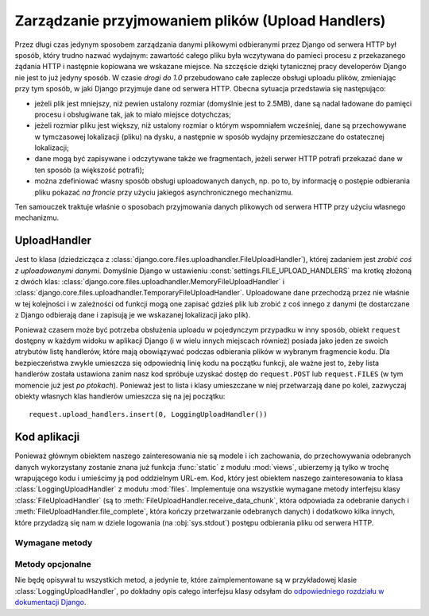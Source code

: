 .. _ref-uploadhandlers:

**************************************************
Zarządzanie przyjmowaniem plików (Upload Handlers)
**************************************************

Przez długi czas jedynym sposobem zarządzania danymi plikowymi odbieranymi przez Django od serwera HTTP był sposób, który trudno nazwać wydajnym: zawartość całego pliku była wczytywana do pamieci procesu z przekazanego żądania HTTP i następnie kopiowana we wskazane miejsce. Na szczęście dzięki tytanicznej pracy developerów Django nie jest to już jedyny sposób. W czasie *drogi do 1.0* przebudowano całe zaplecze obsługi uploadu plików, zmieniając przy tym sposób, w jaki Django przyjmuje dane od serwera HTTP. Obecna sytuacja przedstawia się następująco:

* jeżeli plik jest mniejszy, niż pewien ustalony rozmiar (domyślnie jest to 2.5MB), dane są nadal ładowane do pamięci procesu i obsługiwane tak, jak to miało miejsce dotychczas;
* jeżeli rozmiar pliku jest większy, niż ustalony rozmiar o którym wspomniałem wcześniej, dane są przechowywane w tymczasowej lokalizacji (pliku) na dysku, a następnie w sposób wydajny przemieszczane do ostatecznej lokalizacji;
* dane mogą być zapisywane i odczytywane także we fragmentach, jeżeli serwer HTTP potrafi przekazać dane w ten sposób (a większość potrafi);
* można zdefiniować własny sposób obsługi uploadowanych danych, np. po to, by informację o postępie odbierania pliku pokazać *na froncie* przy użyciu jakiegoś asynchronicznego mechanizmu.

Ten samouczek traktuje właśnie o sposobach przyjmowania danych plikowych od serwera HTTP przy użyciu własnego mechanizmu.

UploadHandler
=============

Jest to klasa (dziedzicząca z :class:`django.core.files.uploadhandler.FileUploadHandler`), której zadaniem jest *zrobić coś z uploadowanymi danymi*. Domyślnie Django w ustawieniu :const:`settings.FILE_UPLOAD_HANDLERS` ma krotkę złożoną z dwóch klas: :class:`django.core.files.uploadhandler.MemoryFileUploadHandler` i :class:`django.core.files.uploadhandler.TemporaryFileUploadHandler`. Uploadowane dane przechodzą przez nie właśnie w tej kolejności i w zależności od funkcji mogą one zapisać gdzieś plik lub zrobić z coś innego z danymi (te dostarczane z Django odbierają dane i zapisują je we wskazanej lokalizacji jako plik).

Ponieważ czasem może być potrzeba obsłużenia uploadu w pojedynczym przypadku w inny sposób, obiekt ``request`` dostępny w każdym widoku w aplikacji Django (i w wielu innych miejscach również) posiada jako jeden ze swoich atrybutów listę handlerów, które mają obowiązywać podczas odbierania plików w wybranym fragmencie kodu. Dla bezpieczeństwa zwykle umieszcza się odpowiednią linię kodu na początku funkcji, ale ważne jest to, żeby lista handlerów została ustawiona zanim nasz kod spróbuje uzyskać dostęp do ``request.POST`` lub ``request.FILES`` (w tym momencie już jest *po ptokach*). Ponieważ jest to lista i klasy umieszczane w niej przetwarzają dane po kolei, zazwyczaj obiekty własnych klas handlerów umieszcza się na jej początku::

    request.upload_handlers.insert(0, LoggingUploadHandler())

Kod aplikacji
=============

Ponieważ głównym obiektem naszego zainteresowania nie są modele i ich zachowania, do przechowywania odebranych danych wykorzystany zostanie znana już funkcja :func:`static` z modułu :mod:`views`, ubierzemy ją tylko w trochę wrapującego kodu i umieścimy ją pod oddzielnym URL-em. Kod, który jest obiektem naszego zainteresowania to klasa :class:`LoggingUploadHandler` z modułu :mod:`files`. Implementuje ona wszystkie wymagane metody interfejsu klasy :class:`FileUploadHandler` (są to :meth:`FileUploadHandler.receive_data_chunk`, która odpowiada za odebranie danych i :meth:`FileUploadHandler.file_complete`, która kończy przetwarzanie odebranych danych) i dodatkowo kilka innych, które przydadzą się nam w dziele logowania (na :obj:`sys.stdout`) postępu odbierania pliku od serwera HTTP.

Wymagane metody
+++++++++++++++

.. method:: FileUploadHandler.receive_data_chunk(raw_data, start)

   Metoda odpowiada za odebranie kolejnego kawałka danych od serwera HTTP. Argument ``raw_data`` zawiera odebrane bajty, a argument ``start`` pozycję w strumieniu wejściowym. Wywoływana jest przy każdym odebranym fragmencie danych. Domyślnie ten *kawałek* będzie miał 64KB, ale we własnych klasach można to zmienić ustawiając inaczej wartość atrybutu :attr:`chunk_size`. Zwrócenie ``raw_data`` z tej metody spowoduje przekazanie przetwarzania fragmentu danych do kolejnego handlera, jeżeli natomiast w tej metodzie wywołany zostanie wyjątek :exc:`StopUpload` lub :exc:`SkipFile`, wtedy odbieranie danych zostanie przerwane (w drugim przypadku cała odebrana zawartość zostanie odrzucona).
 
.. method:: FileUploadHandler.file_complete(file_size)

   Metoda ta jest wywoływana po odebraniu wszystkich danych od serwera HTTP. Z tej metody trzeba zwrócić albo obiekt klasy :class:`UploadedFile` (i wtedy przetwarzanie się zakończy), albo ``None`` i wtedy rezultat uploadu zostanie zwrócony z kolejnych handlerów.

Metody opcjonalne
+++++++++++++++++

Nie będę opisywał tu wszystkich metod, a jedynie te, które zaimplementowane są w przykładowej klasie :class:`LoggingUploadHandler`, po dokładny opis całego interfejsu klasy odsyłam do `odpowiedniego rozdziału w dokumentacji Django <http://docs.djangoproject.com/en/dev/topics/http/file-uploads/#optional-methods>`_.

.. method:: FileUploadHandler.new_file(field_name, file_name, content_type, content_length, charset)

   Metoda ta jest wywoływana przed rozpoczęciem odbierania danych nowego pliku. W przykładowej.